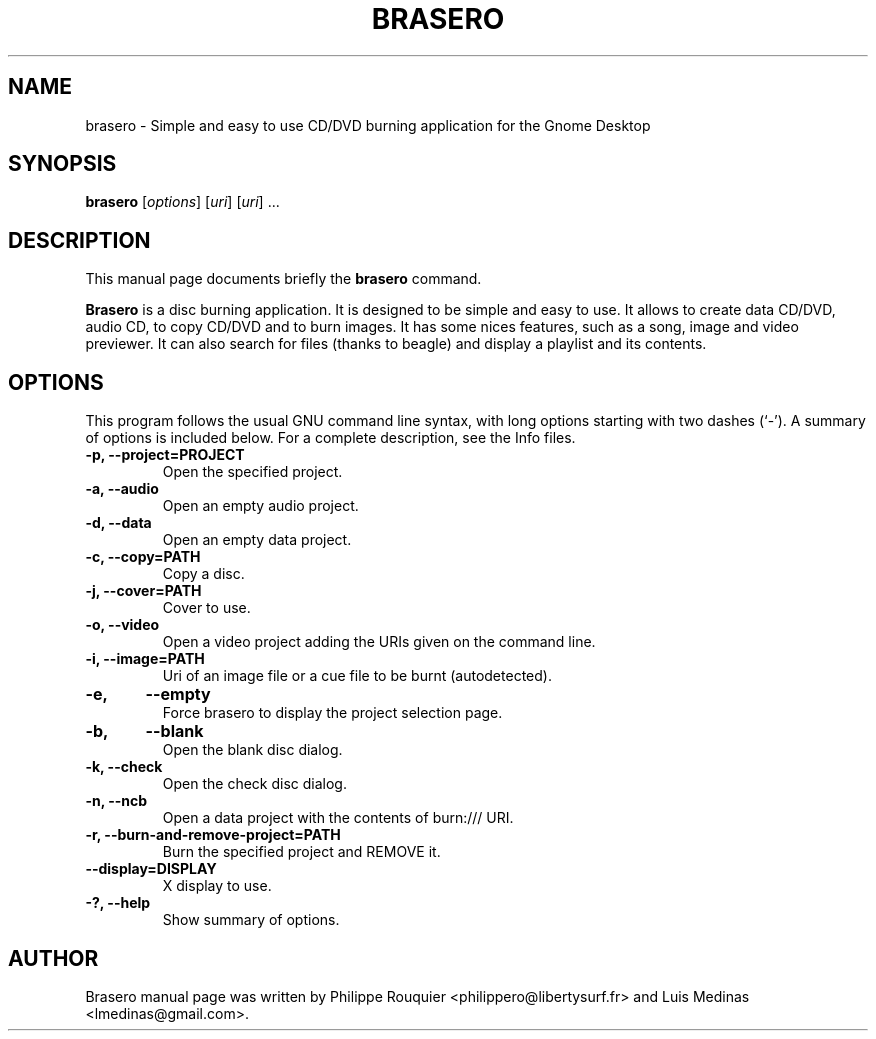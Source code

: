 .TH BRASERO 1 "January 11, 2009" "GNOME"
.SH NAME
brasero \- Simple and easy to use CD/DVD burning application for the Gnome Desktop
.SH SYNOPSIS
.B brasero
.RI [ options ]
.RI [ uri ]
.RI [ uri ]
.RI ...
.br
.SH DESCRIPTION
This manual page documents briefly the
.B brasero
command.
.PP
\fBBrasero\fP is a disc burning application. It is designed to be simple and easy to use.
It allows to create data CD/DVD, audio CD, to copy CD/DVD and to burn images. It has some nices features, such as a song, image and video previewer. It can also search for files (thanks to beagle) and display a playlist and its contents.
.SH OPTIONS
This program follows the usual GNU command line syntax, with long options starting with two dashes (`-'). A summary of options is included below.
For a complete description, see the Info files.
.TP
.B \-p, \-\-project=PROJECT
Open the specified project.
.TP
.B \-a, \-\-audio
Open an empty audio project.
.TP
.B \-d, \-\-data
Open an empty data project.
.TP
.B \-c, \-\-copy=PATH
Copy a disc.
.TP
.B \-j, \-\-cover=PATH
Cover to use.
.TP
.B \-o, \-\-video
Open a video project adding the URIs given on the command line.
.TP
.B \-i, \-\-image=PATH
Uri of an image file or a cue file to be burnt (autodetected).
.TP
.B \-e,	\-\-empty
Force brasero to display the project selection page.
.TP
.B \-b,	\-\-blank
Open the blank disc dialog.
.TP
.B \-k, \-\-check
Open the check disc dialog.
.TP
.B \-n, \-\-ncb
Open a data project with the contents of burn:/// URI.
.TP
.B \-r, \-\-burn-and-remove-project=PATH
Burn the specified project and REMOVE it.
.TP
.B \-\-display=DISPLAY
X display to use.
.TP
.B \-?, \-\-help
Show summary of options.
.SH AUTHOR
Brasero manual page was written by Philippe Rouquier
<philippero@libertysurf.fr> and Luis Medinas <lmedinas@gmail.com>.
